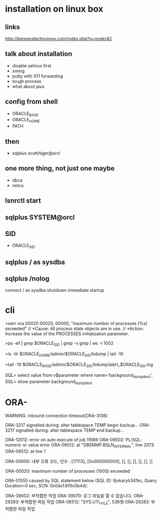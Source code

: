 * installation on linux box
** links

http://bereanstechnology.com/index.php?q=node/42

** talk about installation

- disable selinux first
- xming
- putty with X11 forwarding
- tough process
- what about java

** config from shell

- ORACLE_BASE
- ORACLE_HOME
- PATH

** then

- sqlplus scott/tiger@orcl

** one more thing, not just one maybe

- dbca
- netca

** lsnrctl start

** sqlplus SYSTEM@orcl

** SID

- ORACLE_SID

** sqlplus / as sysdba

** sqlplus /nolog

connect / as sysdba
shutdown immediate
startup

* cli

>oerr ora 00020
00020, 00000, "maximum number of processes (%s) exceeded"
// *Cause: All process state objects are in use.
// *Action: Increase the value of the PROCESSES initialization parameter.

>ps -ef | grep $ORACLE_SID | grep -v grep | wc -l
1002

>ls -tlr $ORACLE_HOME/admin/$ORACLE_SID/bdump | tail -10

# >tail -10 $ORACLE_HOME/admin/$ORACLE_SID/bdump/alert_$ORACLE_SID.log
>tail -10 $ORACLE_BASE/admin/$ORACLE_SID/bdump/alert_$ORACLE_SID.log
# ALERTLOG="/oracle/PTP/saptrace/background/alert_${SERVER}.log"

SQL> select value from v$parameter where name='background_dump_dest';
SQL> show parameter background_dump_dest

* ORA-

WARNING: inbound connection timeout(ORA-3136)

ORA-3217 signalled during:    alter tablespace TEMP begin backup...
ORA-3217 signalled during:    alter tablespace TEMP end backup...

ORA-12012: error on auto execute of job 11689
ORA-06502: PL/SQL: numeric or value error
ORA-06512: at "DBSNMP.BSLN_INTERNAL", line 2073
ORA-06512: at line 1

ORA-00600: 내부 오류 코드, 인수 : [17113], [0x000000000], [], [], [], [], [], []

ORA-00020: maximum number of processes (1000) exceeded

ORA-01555 caused by SQL statement below (SQL ID: 9jvkaryh341kc, Query Duration=0 sec, SCN: 0x0dcf.6f9c0b4d):

ORA-39002: 부적합한 작업
ORA-39070: 로그 파일을 열 수 없습니다.
ORA-29283: 부적합한 파일 작업
ORA-06512: "SYS.UTL_FILE",  536행
ORA-29283: 부적합한 파일 작업
